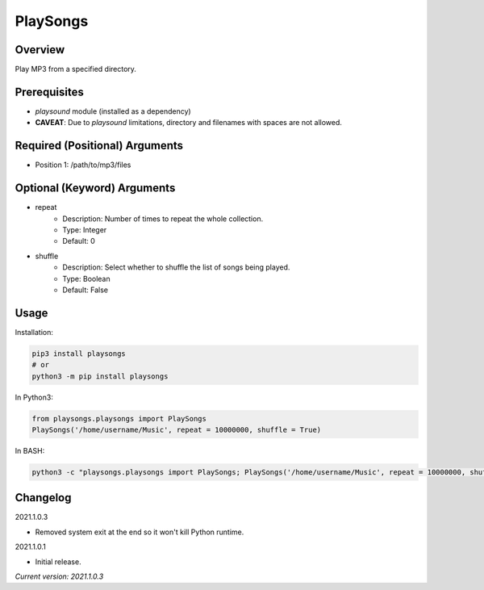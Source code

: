 ==============
**PlaySongs**
==============

Overview
--------

Play MP3 from a specified directory.

Prerequisites
-------------

- *playsound* module (installed as a dependency)
- **CAVEAT**: Due to *playsound* limitations, directory and filenames with spaces are not allowed.

Required (Positional) Arguments
-------------------------------

- Position 1: /path/to/mp3/files

Optional (Keyword) Arguments
----------------------------

- repeat
    - Description: Number of times to repeat the whole collection.
    - Type: Integer
    - Default: 0
- shuffle
    - Description: Select whether to shuffle the list of songs being played.
    - Type: Boolean
    - Default: False

Usage
-----

Installation:

.. code-block:: BASH

   pip3 install playsongs
   # or
   python3 -m pip install playsongs

In Python3:

.. code-block:: BASH

   from playsongs.playsongs import PlaySongs
   PlaySongs('/home/username/Music', repeat = 10000000, shuffle = True)

In BASH:

.. code-block:: BASH

   python3 -c "playsongs.playsongs import PlaySongs; PlaySongs('/home/username/Music', repeat = 10000000, shuffle = True)"

Changelog
---------

2021.1.0.3

- Removed system exit at the end so it won't kill Python runtime.

2021.1.0.1

- Initial release.

*Current version: 2021.1.0.3*
